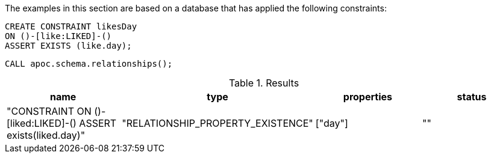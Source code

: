 The examples in this section are based on a database that has applied the following constraints:

[source,cypher]
----
CREATE CONSTRAINT likesDay
ON ()-[like:LIKED]-()
ASSERT EXISTS (like.day);
----

[source,cypher]
----
CALL apoc.schema.relationships();
----


.Results
[opts="header"]
|===
| name                                                         | type                              | properties | status
| "CONSTRAINT ON ()-[liked:LIKED]-() ASSERT exists(liked.day)" | "RELATIONSHIP_PROPERTY_EXISTENCE" | ["day"]    | ""
|===
